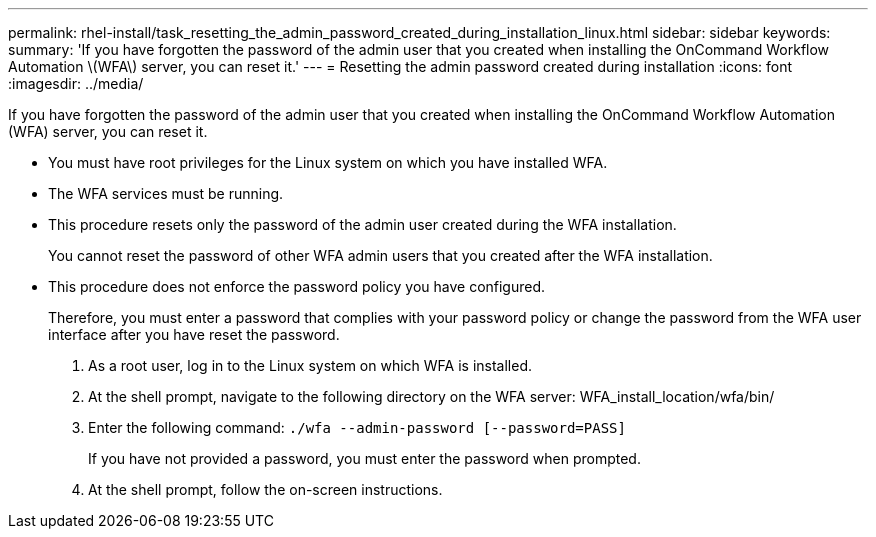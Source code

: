 ---
permalink: rhel-install/task_resetting_the_admin_password_created_during_installation_linux.html
sidebar: sidebar
keywords: 
summary: 'If you have forgotten the password of the admin user that you created when installing the OnCommand Workflow Automation \(WFA\) server, you can reset it.'
---
= Resetting the admin password created during installation
:icons: font
:imagesdir: ../media/

[.lead]
If you have forgotten the password of the admin user that you created when installing the OnCommand Workflow Automation (WFA) server, you can reset it.

* You must have root privileges for the Linux system on which you have installed WFA.
* The WFA services must be running.
* This procedure resets only the password of the admin user created during the WFA installation.
+
You cannot reset the password of other WFA admin users that you created after the WFA installation.

* This procedure does not enforce the password policy you have configured.
+
Therefore, you must enter a password that complies with your password policy or change the password from the WFA user interface after you have reset the password.

. As a root user, log in to the Linux system on which WFA is installed.
. At the shell prompt, navigate to the following directory on the WFA server: WFA_install_location/wfa/bin/
. Enter the following command: `./wfa --admin-password [--password=PASS]`
+
If you have not provided a password, you must enter the password when prompted.

. At the shell prompt, follow the on-screen instructions.
